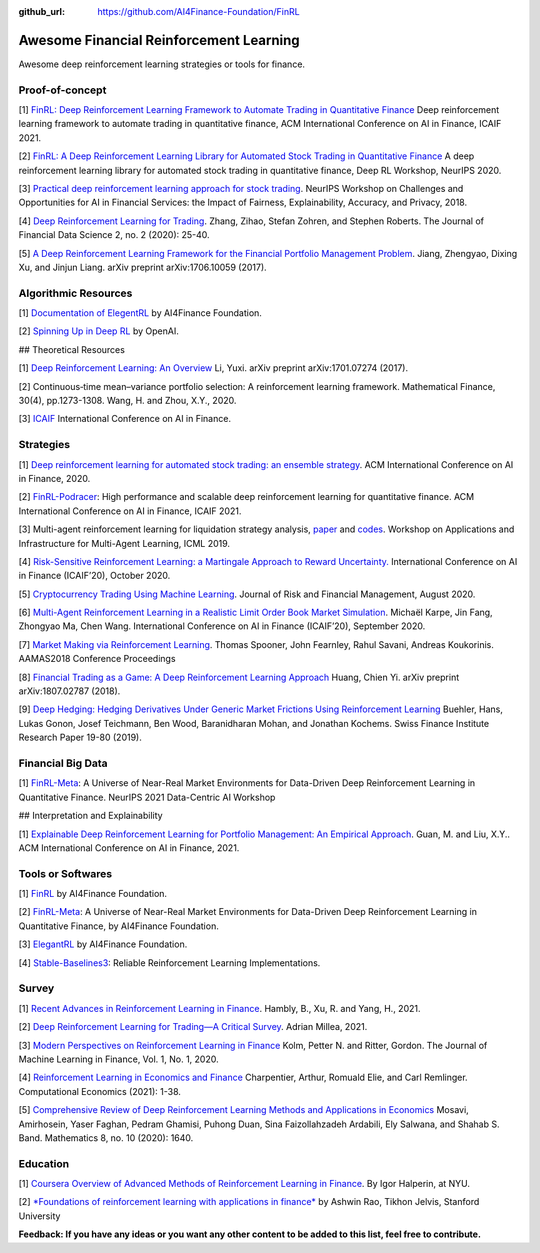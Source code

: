:github_url: https://github.com/AI4Finance-Foundation/FinRL

Awesome Financial Reinforcement Learning
==================================================

Awesome deep reinforcement learning strategies or tools for finance.

  
Proof-of-concept
-----------------

[1] `FinRL: Deep Reinforcement Learning Framework to Automate Trading in Quantitative Finance <https://papers.ssrn.com/sol3/papers.cfm?abstract_id=3955949>`_ Deep reinforcement learning framework to automate trading in quantitative finance, ACM International Conference on AI in Finance, ICAIF 2021. 

[2] `FinRL: A Deep Reinforcement Learning Library for Automated Stock Trading in Quantitative Finance <https://arxiv.org/abs/2011.09607>`_ A deep reinforcement learning library for automated stock trading in quantitative finance, Deep RL Workshop, NeurIPS 2020.

[3] `Practical deep reinforcement learning approach for stock trading <https://arxiv.org/abs/1811.07522>`_. NeurIPS Workshop on Challenges and Opportunities for AI in Financial Services: the Impact of Fairness, Explainability, Accuracy, and Privacy, 2018.

[4] `Deep Reinforcement Learning for Trading <https://arxiv.org/abs/1911.10107>`_. Zhang, Zihao, Stefan Zohren, and Stephen Roberts. The Journal of Financial Data Science 2, no. 2 (2020): 25-40.

[5] `A Deep Reinforcement Learning Framework for the Financial Portfolio Management Problem <https://arxiv.org/abs/1706.10059>`_. Jiang, Zhengyao, Dixing Xu, and Jinjun Liang. arXiv preprint arXiv:1706.10059 (2017).

Algorithmic Resources
----------------------------------

[1] `Documentation of ElegentRL <https://elegantrl.readthedocs.io>`_ by AI4Finance Foundation.

[2] `Spinning Up in Deep RL <https://spinningup.openai.com/>`_ by OpenAI. 

## Theoretical Resources

[1] `Deep Reinforcement Learning: An Overview <https://arxiv.org/abs/1701.07274>`_ Li, Yuxi. arXiv preprint arXiv:1701.07274 (2017).

[2] Continuous‐time mean–variance portfolio selection: A reinforcement learning framework. Mathematical Finance, 30(4), pp.1273-1308. Wang, H. and Zhou, X.Y., 2020.

[3] `ICAIF <https://ai-finance.org>`_ International Conference on AI in Finance.

Strategies
-----------------

[1] `Deep reinforcement learning for automated stock trading: an ensemble strategy <https://papers.ssrn.com/sol3/papers.cfm?abstract_id=3690996>`_. ACM International Conference on AI in Finance, 2020.

[2] `FinRL-Podracer <https://arxiv.org/abs/2111.05188>`_: High performance and scalable deep reinforcement learning for quantitative finance. ACM International Conference on AI in Finance, ICAIF 2021.

[3] Multi-agent reinforcement learning for liquidation strategy analysis, `paper <https://arxiv.org/abs/1906.11046>`_ and `codes <https://github.com/WenhangBao/Multi-Agent-RL-for-Liquidation>`_. Workshop on Applications and Infrastructure for Multi-Agent Learning, ICML 2019.

[4] `Risk-Sensitive Reinforcement Learning: a Martingale Approach to Reward Uncertainty. <https://arxiv.org/abs/2006.12686>`_ International Conference on AI in Finance (ICAIF’20), October 2020.

[5] `Cryptocurrency Trading Using Machine Learning <https://www.mdpi.com/1911-8074/13/8/178>`_. Journal of Risk and Financial Management, August 2020.

[6] `Multi-Agent Reinforcement Learning in a Realistic Limit Order Book Market Simulation <https://arxiv.org/abs/2006.05574>`_. Michaël Karpe, Jin Fang, Zhongyao Ma, Chen Wang. International Conference on AI in Finance (ICAIF’20), September 2020.

[7] `Market Making via Reinforcement Learning <https://arxiv.org/abs/1804.04216>`_. Thomas Spooner, John Fearnley, Rahul Savani, Andreas Koukorinis. AAMAS2018 Conference Proceedings

[8] `Financial Trading as a Game: A Deep Reinforcement Learning Approach <https://arxiv.org/abs/1807.02787>`_ Huang, Chien Yi. arXiv preprint arXiv:1807.02787 (2018).

[9] `Deep Hedging: Hedging Derivatives Under Generic Market Frictions Using Reinforcement Learning <https://papers.ssrn.com/sol3/papers.cfm?abstract_id=3355706>`_ Buehler, Hans, Lukas Gonon, Josef Teichmann, Ben Wood, Baranidharan Mohan, and Jonathan Kochems. Swiss Finance Institute Research Paper 19-80 (2019).

Financial Big Data
------------------

[1] `FinRL-Meta <https://arxiv.org/abs/2112.06753>`_: A Universe of Near-Real Market Environments for Data-Driven Deep Reinforcement Learning in Quantitative Finance. NeurIPS 2021 Data-Centric AI Workshop

## Interpretation and Explainability

[1] `Explainable Deep Reinforcement Learning for Portfolio Management: An Empirical Approach <https://papers.ssrn.com/sol3/papers.cfm?abstract_id=3958005;>`_. Guan, M. and Liu, X.Y.. ACM International Conference on AI in Finance, 2021. 

Tools or Softwares
------------------

[1] `FinRL <https://github.com/AI4Finance-Foundation/FinRL>`_ by AI4Finance Foundation.

[2] `FinRL-Meta <https://github.com/AI4Finance-Foundation/FinRL-Meta>`_: A Universe of Near-Real Market Environments for Data-Driven Deep Reinforcement Learning in Quantitative Finance, by AI4Finance Foundation.

[3] `ElegantRL <https://github.com/AI4Finance-Foundation/ElegantRL>`_ by AI4Finance Foundation.

[4] `Stable-Baselines3 <https://github.com/DLR-RM/stable-baselines3>`_: Reliable Reinforcement Learning Implementations.

Survey 
-----------------

[1] `Recent Advances in Reinforcement Learning in Finance <https://papers.ssrn.com/sol3/papers.cfm?abstract_id=3971071>`_. Hambly, B., Xu, R. and Yang, H., 2021.

[2] `Deep Reinforcement Learning for Trading—A Critical Survey <https://www.mdpi.com/2306-5729/6/11/119>`_. Adrian Millea, 2021.

[3] `Modern Perspectives on Reinforcement Learning in Finance <https://papers.ssrn.com/sol3/papers.cfm?abstract_id=3449401>`_ Kolm, Petter N. and Ritter, Gordon. The Journal of Machine Learning in Finance, Vol. 1, No. 1, 2020.

[4] `Reinforcement Learning in Economics and Finance <https://arxiv.org/abs/2003.10014>`_ Charpentier, Arthur, Romuald Elie, and Carl Remlinger.  Computational Economics (2021): 1-38.

[5] `Comprehensive Review of Deep Reinforcement Learning Methods and Applications in Economics <https://www.mdpi.com/2227-7390/8/10/1640>`_ Mosavi, Amirhosein, Yaser Faghan, Pedram Ghamisi, Puhong Duan, Sina Faizollahzadeh Ardabili, Ely Salwana, and Shahab S. Band. Mathematics 8, no. 10 (2020): 1640.

Education
-----------------

[1] `Coursera Overview of Advanced Methods of Reinforcement Learning in Finance <https://www.coursera.org/learn/advanced-methods-reinforcement-learning-finance>`_. By Igor Halperin, at NYU.

[2] `*Foundations of reinforcement learning with applications in finance* <https://stanford.edu/~ashlearn/RLForFinanceBook/book.pdf>`_ by Ashwin Rao, Tikhon Jelvis, Stanford University

**Feedback: If you have any ideas or you want any other content to be added to this list, feel free to contribute.**
